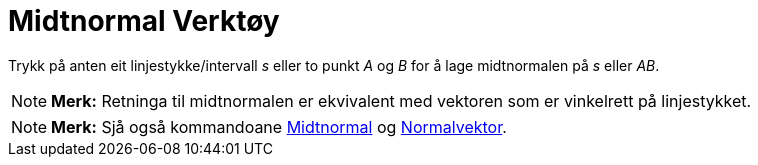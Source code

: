 = Midtnormal Verktøy
:page-en: tools/Perpendicular_Bisector
ifdef::env-github[:imagesdir: /nn/modules/ROOT/assets/images]

Trykk på anten eit linjestykke/intervall _s_ eller to punkt _A_ og _B_ for å lage midtnormalen på _s_ eller _AB_.

[NOTE]
====

*Merk:* Retninga til midtnormalen er ekvivalent med vektoren som er vinkelrett på linjestykket.

====

[NOTE]
====

*Merk:* Sjå også kommandoane xref:/commands/Midtnormal.adoc[Midtnormal] og
xref:/commands/Normalvektor.adoc[Normalvektor].

====
